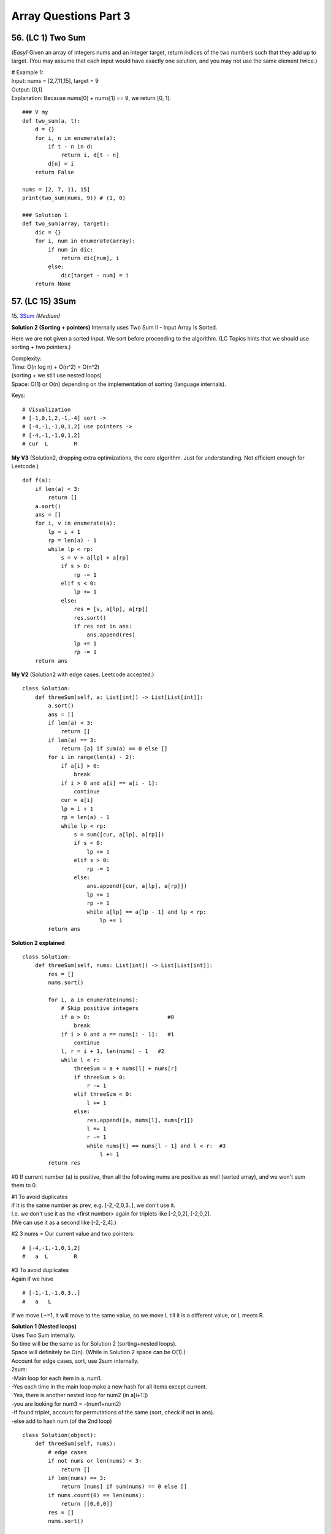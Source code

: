 Array Questions Part 3
======================
56. (LC 1) Two Sum
--------------------
*(Easy)*
Given an array of integers nums and an integer target, return indices of the two 
numbers such that they add up to target.
(You may assume that each input would have exactly one solution, and you may not use the same element twice.)

| # Example 1:
| Input: nums = [2,7,11,15], target = 9
| Output: [0,1]
| Explanation: Because nums[0] + nums[1] == 9, we return [0, 1].

::

    ### V my
    def two_sum(a, t):
        d = {}
        for i, n in enumerate(a):
            if t - n in d:
                return i, d[t - n]
            d[n] = i
        return False

    nums = [2, 7, 11, 15]
    print(two_sum(nums, 9)) # (1, 0)

    ### Solution 1   
    def two_sum(array, target):
        dic = {}
        for i, num in enumerate(array):
            if num in dic:
                return dic[num], i
            else:
                dic[target - num] = i
        return None

57. (LC 15) 3Sum
-------------------
15. `3Sum <https://leetcode.com/problems/3sum/description/>`_
*(Medium)*

**Solution 2 (Sorting + pointers)**
Internally uses Two Sum II - Input Array Is Sorted.

Here we are not given a sorted input. We sort before proceeding to the algorithm.
(LC Topics hints that we should use sorting + two pointers.)

| Complexity: 
| Time: O(n log n) + O(n^2) = O(n^2)
| (sorting + we still use nested loops)
| Space: O(1) or O(n) depending on the implementation of sorting (language internals).
 
Keys::

    # Visualization
    # [-1,0,1,2,-1,-4] sort ->
    # [-4,-1,-1,0,1,2] use pointers ->
    # [-4,-1,-1,0,1,2] 
    # cur  L        R

**My V3** (Solution2, dropping extra optimizations, the core algorithm. 
Just for understanding. Not efficient enough for Leetcode.) ::

    def f(a):
        if len(a) < 3:
            return []
        a.sort()
        ans = []
        for i, v in enumerate(a):
            lp = i + 1
            rp = len(a) - 1
            while lp < rp:
                s = v + a[lp] + a[rp]
                if s > 0:
                    rp -= 1
                elif s < 0:
                    lp += 1
                else:
                    res = [v, a[lp], a[rp]]
                    res.sort()
                    if res not in ans:
                        ans.append(res)
                    lp += 1
                    rp -= 1
        return ans

**My V2** (Solution2 with edge cases. Leetcode accepted.) ::

    class Solution:
        def threeSum(self, a: List[int]) -> List[List[int]]:
            a.sort()
            ans = []
            if len(a) < 3:
                return []
            if len(a) == 3:
                return [a] if sum(a) == 0 else []
            for i in range(len(a) - 2):
                if a[i] > 0:
                    break
                if i > 0 and a[i] == a[i - 1]:
                    continue
                cur = a[i]
                lp = i + 1
                rp = len(a) - 1
                while lp < rp:
                    s = sum([cur, a[lp], a[rp]])
                    if s < 0:
                        lp += 1
                    elif s > 0:
                        rp -= 1
                    else:
                        ans.append([cur, a[lp], a[rp]])
                        lp += 1
                        rp -= 1
                        while a[lp] == a[lp - 1] and lp < rp:
                            lp += 1
            return ans

**Solution 2 explained** ::

    class Solution:
        def threeSum(self, nums: List[int]) -> List[List[int]]:
            res = []
            nums.sort()

            for i, a in enumerate(nums):
                # Skip positive integers
                if a > 0:                        #0
                    break
                if i > 0 and a == nums[i - 1]:   #1
                    continue
                l, r = i + 1, len(nums) - 1   #2
                while l < r:
                    threeSum = a + nums[l] + nums[r]
                    if threeSum > 0:
                        r -= 1
                    elif threeSum < 0:
                        l += 1
                    else:
                        res.append([a, nums[l], nums[r]])
                        l += 1
                        r -= 1
                        while nums[l] == nums[l - 1] and l < r:  #3
                            l += 1
            return res

#0 If current number (a) is positive, then all the following nums are positive 
as well (sorted array), and we won't sum them to 0.

| #1 To avoid duplicates
| if it is the same number as prev, e.g. [-2,-2,0,3..], we don't use it.
| I.e. we don't use it as the <first number> again for triplets like [-2,0,2], [-2,0,2].
| (We can use it as a second like [-2,-2,4].)

#2 3 nums = Our current value and two pointers::

    # [-4,-1,-1,0,1,2] 
    #   a  L        R
 
| #3 To avoid duplicates
| Again if we have 

::

    # [-1,-1,-1,0,3..]
    #   a   L

If we move L+=1, it will move to the same value, so we move L till it is a different value, or L meets R.  

| **Solution 1 (Nested loops)**
| Uses Two Sum internally.
| So time will be the same as for Solution 2 (sorting+nested loops).
| Space will definitely be O(n). (While in Solution 2 space can be O(1).)
 
| Account for edge cases, sort, use 2sum internally.
| 2sum:
| -Main loop for each item in a, num1.
| -Yes each time in the main loop make a new hash for all items except current.
| -Yes, there is another nested loop for num2 (in a[i+1:])
| -you are looking for num3 = -(num1+num2)
| -If found triplet, account for permutations of the same (sort, check if not in ans).
| -else add to hash num (of the 2nd loop)

::

    class Solution(object):
        def threeSum(self, nums):
            # edge cases
            if not nums or len(nums) < 3:
                return []
            if len(nums) == 3:
                return [nums] if sum(nums) == 0 else []
            if nums.count(0) == len(nums):
                return [[0,0,0]]
            res = []
            nums.sort()

            for i in range(len(nums)):
                cur = nums[i]
                # 2 sum
                d = {}
                for j, x in enumerate(nums[i+1:]):
                    # cur + x + y = 0
                    # -> y = -x - cur
                    if -x-cur in d:
                        tmp = [cur, x, -x-cur]
                        tmp.sort()  
                        if tmp not in res:
                            res.append(tmp)
                    else:
                        d[x] = j
            return res

    nums = [-1,0,1,2,-1,-4]
    print(threeSum(nums))    # [[-1, 0, 1], [-1, -1, 2]]

My V
(Brute force, use Python std lib.) ::

    from itertools import combinations
    def sums_to_zero(a):
        # Out of all combinations with size 3, choose those that sum to 0.
        combos = [c for c in combinations(a, 3) if sum(c) == 0]
        # Choose only unique combinations
        ans = []
        for c in combos:
            c = list(c)
            c.sort()
            if c not in ans:
                ans.append(c)
        return ans

    nums = [-1, 0, 1, 2, -1, -4]
    print(sums_to_zero(nums))  #[[-1, 0, 1], [-1, -1, 2]]

58. (LC 16) 3Sum Closest
--------------------------
`16. 3Sum Closest <https://leetcode.com/problems/3sum-closest/submissions/1189356541/>`_
*(Medium)*

| **Keys**:
| -sort
| -three pointers, diff var
| -if threeSum > Greater than target, move RP

::

    #      <----|
    #  [-4,-1,1,2]
    #           R

-if threeSum < Less than target, move MidPoint ::

    #       |--->
    #  [-4,-1,1,2]
    #       M

**Solutions**::

    ### My V3 (LC accepted, 16, 74%)
    def threeSumClosest(a, t):
        a.sort()
        ans = 0
        dif = float("inf")
        for lp in range(len(a) - 2):
            rp = len(a) - 1
            mp = lp + 1
            while mp < rp:
                summing = sum([a[lp], a[mp], a[rp]])
                cur_dif = abs(summing - t)
                if cur_dif < dif:
                    dif = cur_dif
                    ans = summing
                if summing > t:
                    rp -= 1
                elif summing < t:
                    mp += 1
                else:
                    return t
        return ans

::

    # My V (Stdlib)
    import itertools as it

    def sum_closest(a, t):
        combos = it.combinations(a, 3)
        sums = [sum(c) for c in combos]
        ans = sums[0]
        dif = abs(t - ans)
        for s in sums:
            if abs(t - s) < dif:
                ans = s
        return ans

    nums = [-1, 2, 1, -4]
    target = 1
    print(sum_closest(nums, target))  # 2

Solutions Time:  O(n^2)::

    ### 1
    def threeSumClosest(nums, target):
        N = len(nums)
        nums.sort()
        res = float('inf') # sum of 3 numbers
        for t in range(N):
            i, j = t + 1, N - 1
            while i < j:
                _sum = nums[t] + nums[i] + nums[j]
                if abs(_sum - target) < abs(res - target):
                    res = _sum
                if _sum > target:
                    j -= 1
                elif _sum < target:
                    i += 1
                else:
                    return target
        return res

    ### 2 (pretty much the same)
    def threeSumClosest(num, target):
        num.sort()
        mindiff = 100000
        res = 0
        for i in range(len(num)):
            left = i + 1
            right = len(num) - 1
            while left < right:
                sum = num[i] + num[left] + num[right]
                diff = abs(sum - target)
                if diff < mindiff:
                    mindiff = diff
                    res = sum
                if sum == target:
                    return sum
                elif sum < target:
                    left += 1
                else:
                    right -= 1
        return res

59. (LC 989) Add to Array-Form of Integer
-------------------------------------------
*(Easy)*
The array-form of an integer num is an array representing its digits in left to right order.
For example, for num = 1321, the array form is [1,3,2,1].
Given num, the array-form of an integer, and an integer k, return the array-form of the integer num + k.

| Example 1:
| Input: num = [1,2,0,0], k = 34
| Output: [1,2,3,4]
| Explanation: 1200 + 34 = 1234
 
| Example 2:
| Input: num = [2,7,4], k = 181
| Output: [4,5,5]
| Explanation: 274 + 181 = 455
 
| Example 3:
| Input: num = [2,1,5], k = 806
| Output: [1,0,2,1]
| Explanation: 215 + 806 = 1021

::

    ### My v
    def add_to_array(a, n):
        a = [0] + a
        for i in range((len(a) - 1), -1, -1):
            a[i] = a[i] + (n % 10)   #4+(181%10)=4+1=5
            a[i - 1] += a[i] // 10   #7+5//10, i.e. +carry
            a[i] = a[i] % 10         #if there was carry on a[i], chop it off
            n = n // 10              #chop of right digit from 181, leaving 18
        if a[0] == 0:
            return a[1:]
        return a

    num = [2, 7, 4]
    k = 181
    print(add_to_array(num, k))  #[4, 5, 5]

    ### Solution 1
    # (operation on array)
    class Solution:
        def addToArrayForm(self, num: List[int], k: int) -> List[int]:
            s = ""
            for i in num:
                s += str(i)       
            answer = int(s) + k
            return  list("".join(str(answer)))  #why not list(str(answer))

    # Using list comprehension
    class Solution:
        def addToArrayForm(self, A: List[int], K: int) -> List[int]:
            return [int(x) for x in str(int(''.join(str(x) for x in A))+K)]

| ``divmod(a,b)``
| Given two numbers (a=what you want to divide, b=divide by )
| Gives as result (quotient, remainder)

>>> divmod(26, 5)
(5, 1)

::

    ### Solution 2
    class Solution:
        def addToArrayForm(self, num: List[int], k: int) -> List[int]:
            i, carry = len(num) - 1, 0
            ans = []
            while i >= 0 or k or carry:
                carry += (0 if i < 0 else num[i]) + (k % 10)
                carry, v = divmod(carry, 10)
                ans.append(v)
                k //= 10
                i -= 1
            return ans[::-1]

| **Explained**
| E.g., Input: num = [1,2,0,0], k = 34
 
|     i, carry = len(num) - 1, 0
| # We start at the LSB, i.e. last index i of array 'num'.
| Here at first iteration i=4
| Set carry to 0.
 
|     while i >= 0 or k or carry:
| # Because we need to carry on if k > number in array.
| 1)No worries, we won't do i=-1 lookups in array nums. carry=0 if i < 0.
| 2)Strangely we set carry to be the result of normal sum of num[i] + k%10.
| FYI k%10 is the LSB of k, here 34%10=4
| First loop, i=3, carry = num[3] + 4 = 4
| We set this right in the next step.
| 3)
|     carry, v = divmod(carry, 10)
 
 >>> divmod(4, 10)
 (0, 4)
 
| Now carry is 0, v=4
| FYI, if instead of 4, we had 18, then we get our carry=1 with:
 
 >>> divmod(18, 10)
 (1, 8)
 
| 4)
|     ans.append(v)
| 5)
|     k //= 10
|     i -= 1
| Remove k's LSB (34//10 = 3)
| Move to the next index.
| Next we will be adding 3 to num[3-1].

::

    ### Solution 3
    class Solution:
    def addToArrayForm(self, num: List[int], k: int) -> List[int]:
        for i in reversed(range(len(num))):
        k, num[i] = divmod(num[i] + k, 10)

        while k > 0:
        num = [k % 10] + num
        k //= 10

        return num

60. (LC 419) Battleships in a Board
-------------------------------------
`419. Battleships in a Board <https://leetcode.com/problems/battleships-in-a-board/>`_
Medium

| **Solution 1**
| **Keys:**

-Just check for each cell that has 'X' if the cell <immediately above> or the cell 
<immediately to the left> also has 'X'. Means you already counted that 'X', so you can continue. 

::

    class Solution(object):
        def countBattleships(self, board):
            """
            :type board: List[List[str]]
            :rtype: int
            """
            h = len(board)
            w = len(board[0]) if h else 0

            ans = 0
            for x in range(h):
                for y in range(w):
                    if board[x][y] == 'X':
                        if x > 0 and board[x - 1][y] == 'X':  #if there is a ship above
                            continue
                        if y > 0 and board[x][y - 1] == 'X':  #if there is a sip to the left
                            continue
                        ans += 1
            return ans

| Note, 
| h (height) is x (first index in matrix)

| **Solution 2**
| If you overdid problems on graphs. 

::

    ### My V (LC accepted 5, 8% slow)
    class Solution:
        def countBattleships(self, board: List[List[str]]) -> int:
            rows = len(board)
            cols = len(board[0])
            visited = set()
            ships = 0

            def dfs(r,c):
                if r not in range(rows) or c not in range(cols) or (
                        board[r][c] == '.' or (r,c) in visited):
                    return
                visited.add((r,c))
                dfs(r, c+1)
                dfs(r, c-1)
                dfs(r+1, c)
                dfs(r-1, c)

            for r in range(rows):
                for c in range(cols):
                    if board[r][c] == 'X' and (r,c) not in visited:
                        dfs(r,c)
                        ships +=1
            return ships

61. (LC 121) Best Time to Buy and Sell Stock
------------------------------------------------
`121. Best Time to Buy and Sell Stock <https://leetcode.com/problems/best-time-to-buy-and-sell-stock>`_
*(Easy)*

In short: buy and sell once, return max profit.

You are given an array prices where prices[i] is the price of a given stock on the ith day.
You want to maximize your profit by choosing a single day to buy one stock and 
choosing a different day in the future to sell that stock.

Return the maximum profit you can achieve from this transaction. 
If you cannot achieve any profit, return 0.

Example 1:
Input: prices = [7,1,5,3,6,4]
Output: 5
Explanation: Buy on day 2 (price = 1) and sell on day 5 (price = 6), profit = 6-1 = 5.
Note that buying on day 2 and selling on day 1 is not allowed because you must buy before you sell.

Example 2:
Input: prices = [7,6,4,3,1]
Output: 0
Explanation: In this case, no transactions are done and the max profit = 0.

::

    ### My V
    def buy_sell(a):
        max_pofit, min_price = 0, a[0]
        for p in a:
            min_price = min(min_price, p)
            max_pofit = max(max_pofit, p - min_price)
        return max_pofit

    ### Solution 1
    class Solution(object):
        def maxProfit(self, prices):
            if len(prices) == 0:
                return 0
            ### NOTE : we define 1st minPrice as prices[0]
            minPrice = prices[0]
            maxProfit = 0
            ### NOTE : we only loop prices ONCE
            for p in prices:
                # only if p < minPrice, we get minPrice
                if p < minPrice:
                    minPrice = p
                ### NOTE : only if p - minPrice > maxProfit, we get maxProfit
                elif p - minPrice > maxProfit:
                    maxProfit = p - minPrice
            return maxProfit

    ### Other Solutions
    class Solution:
        def maxProfit(self, prices: List[int]) -> int:
            ans, mi = 0, inf
            for v in prices:
                ans = max(ans, v - mi)
                mi = min(mi, v)
            return ans

    class Solution(object):
        # @param prices, a list of integers
        # @return an integer
        def maxProfit(self, prices):
            max_profit, min_price = 0, float("inf")
            for price in prices:
                min_price = min(min_price, price)
                max_profit = max(max_profit, price - min_price)
            return max_profit

62. (LC 309) Best Time to Buy and Sell Stock with Cooldown
------------------------------------------------------------
`309. Best Time to Buy and Sell Stock with Cooldown 
<https://leetcode.com/problems/best-time-to-buy-and-sell-stock-with-cooldown/>`_
*(Medium)*
::

    # 1
    class Solution:
    def maxProfit(self, prices: List[int]) -> int:
        sell = 0
        hold = -math.inf
        prev = 0

        for price in prices:
        cache = sell
        sell = max(sell, hold + price)
        hold = max(hold, prev - price)
        prev = cache

        return sell

    # 2
    class Solution:
        def maxProfit(self, prices: List[int]) -> int:
            f, f0, f1 = 0, 0, -prices[0]
            for x in prices[1:]:
                f, f0, f1 = f0, max(f0, f1 + x), max(f1, f - x)
            return f0

# 3 Dynamic programming, O(n) [:ref:`10 <ref-label>`]::

    from typing import List

    def maxProfit(prices: List[int]) -> int:
        # State: Buying or Selling?
        # If Buy -> i + 1
        # If Sell -> i + 2   # +2 because +cooldown day

        dp = {}  # key=(i, buying) val=max_profit, dp implements cashing

        def dfs(i, buying):
            if i >= len(prices):
                return 0
            if (i, buying) in dp:
                return dp[(i, buying)]

            cooldown = dfs(i + 1, buying)
            if buying:
                buy = dfs(i + 1, not buying) - prices[i]
                dp[(i, buying)] = max(buy, cooldown)
            else:
                sell = dfs(i + 2, not buying) + prices[i]
                dp[(i, buying)] = max(sell, cooldown)
            return dp[(i, buying)]

        return dfs(0, True)

    prices = [1, 2, 3, 0, 2]
    print(maxProfit(prices))

63. (LC 122) Best Time to Buy and Sell Stock II
-------------------------------------------------
`122. Best Time to Buy and Sell Stock II
<https://leetcode.com/problems/best-time-to-buy-and-sell-stock-ii/>`_
*(Medium)*

| Key is that you can buy and sell on the same day.
| -Basically you can sell each time you meet a higher price. 
| -If successful sell, then set <cur buy price> = <cur price> (so sell and buy on the same day).
| -Add up the results.
| E.g. prices=[1,2,3,4,5]
| You don't have to look for the best option, which is here buy at 1, sell at 5.
| You can buy at 1, sell at 2. Then buy at 2, sell at 3 etc.

**Solution 1** [:ref:`2 <ref-label>`] ::

    ### Solution 1
    from typing import List
    import itertools
    def maxProfit(prices: List[int]) -> int:
        return sum(max(0, b - a) for a, b in itertools.pairwise(prices))

    prices = [7,1,5,3,6,4]
    print(maxProfit(prices)) # 7

| # tools
| ``itertools.pairwise(iterable)``
| Roughly equivalent to:
| pairwise('ABCDEFG') --> AB BC CD DE EF FG

**Solution 2** [:ref:`10 <ref-label>`] ::

    ### Solution 2
    class Solution:
        def maxProfit(self, prices: List[int]) -> int:
            max_profit = 0
            for i in range(1, len(prices)):
                if prices[i] > prices[i-1]:
                    max_profit += prices[i] - prices[i-1]
            return max_profit

**My V** (LC accepted 50, 70%) ::

    class Solution:
        def maxProfit(self, prices: List[int]) -> int:
            cur_min = prices[0]
            total_profit = 0
            for price in prices:
                cur_min = min(cur_min, price)
                profit = price - cur_min
                if profit > 0:
                    cur_min = price
                total_profit += profit
            return total_profit

Emulating as close as possible the classic buy-sell stock.

64. (LC 1014) Best Sightseeing Pair
-------------------------------------
`1014. Best Sightseeing Pair <https://leetcode.com/problems/best-sightseeing-pair/>`_
*(Medium)*

| # In short
| Given an array, return the highest 
| values[i] + values[j] + i - j
 
| # Keys
| i - j is the distance between the sightseeing spots.

::

    ### Solution 1
    class Solution:
        def maxScoreSightseeingPair(self, A: List[int]) -> int:
            n = len(A)
            pre = A[0] + 0
            res = 0
            for i in range(1, n):
                res = max(res, pre + A[i] - i)
                pre = max(pre, A[i] + i)
            return res

    # The same (breaking down the steps)
    from typing import List
    def f(A: List[int]) -> int:
        n = len(A)
        pre = A[0] + 0
        res = 0
        for i in range(1, n):
            cur_res = pre + A[i] - i
            res = max(res, cur_res)
            possible_pre = A[i] + i
            pre = max(pre, possible_pre)
        return res 

| # Explained solution 1       
| ``res = max(res, pre + A[i] - i)``
| Final response, check if we found a greater 
| (previous spot + current spot - distance between them)
 
| # - i, + i confusion
| it might seem unfair that in 
| ``res = max(res, pre + A[i] - i)``
| We each time subtract the full index, not the net distance (i - j).
| But actually it is because in the second line:
| ``pre = max(pre, A[i] + i)``
| A[i] + i
| + i means the value at i will carry with it its distance.
| So if our new previous = value + 3 (it is at index 3).
| Then the next time we calculate response, e.g. at i=4, 
| max(res, value+3 - 4)
| We see that if they are only 1 place apart, we end up subtracting only that 1, not 4.
| ==>previous CARRIES its distance with its value.

| E.g. A = [2,4,10]
| pre=A[0]=2, res=0
| i=1
| res=max(0, 2+4-1), res=5
| pre=max(2, 4+1), pre=5
| i=2
| res=max(5, 5+10-2), res=13 (so really 5+10-2=4+10-1)
| pre=max(5, 10+2), pre=12  ==>10 carries the weight of where it is at, i.e. index 2

65. (LC 605) Can Place Flowers
---------------------------------
| *(Easy)*
| You have a long flowerbed in which some of the plots are planted, and some are not. 
| However, flowers cannot be planted in adjacent plots.

Given an integer array flowerbed containing 0's and 1's, where 0 means empty and 1 means not empty, 
and an integer n, return true if n new flowers can be planted in the flowerbed without 
violating the no-adjacent-flowers rule and false otherwise.

| Example 1:
| Input: flowerbed = [1,0,0,0,1], n = 1
| Output: true
 
| Example 2:
| Input: flowerbed = [1,0,0,0,1], n = 2
| Output: false

::

    ### My V
    def can_plant(a, n):
        a = [0] + a + [0]
        cnt = 0
        for i in range(1, len(a) - 1):
            if not a[i] & 1:
                if a[i - 1] == 0 and a[i + 1] == 0:
                    cnt += 1
                    a[i] = 1
        return cnt >= n

    flowerbed = [1, 0, 0, 0, 1]
    print(can_plant(flowerbed, 1))  # True
    print(can_plant(flowerbed, 2))  # False

    ### Solution 1
    class Solution:
        def canPlaceFlowers(self, flowerbed: List[int], n: int) -> bool:
            flowerbed = [0] + flowerbed + [0]
            for i in range(1, len(flowerbed) - 1):
                if sum(flowerbed[i - 1 : i + 2]) == 0:
                    flowerbed[i] = 1
                    n -= 1
            return n <= 0

| ### Explained
| (See explanation for solution 2 in addition.)
| #Here we check if values at [i=1, i=2, i=3] all add up to 0, none is set to 1 in one go.
| #We also account for the fact that we may have A = [0,0,1,0,1], 
| so we may plant at i=0.
| Because we do:
|     flowerbed = [0] + flowerbed + [0]
| We start the loop for i in range(1..), but we actually start at original i=0, 
| which is now i=1, because we prepended with\appended to array 0s.

::

    ### Solution 2
    class Solution(object):
        def canPlaceFlowers(self, flowerbed, n):
            """
            :type flowerbed: List[int]
            :type n: int
            :rtype: bool
            """
            for i, num in enumerate(flowerbed):
                if num == 1: continue
                if i > 0 and flowerbed[i - 1] == 1: continue
                if i < len(flowerbed) - 1 and flowerbed[i + 1] == 1: continue
                flowerbed[i] = 1
                n -= 1
            return n <= 0

| ### Explained
| 1) If num at i is 1, continue
| 2) Check adjacent values to the left and right of the current i, see if they are 1,
| then we cannot plant.
 
| if i > 0 and flowerbed[i - 1] == 1: continue
| # If it is not the first element (at i=0), check that element to the left (i-1)
| is not 1. Else continue the loop.
 
| if i < len(flowerbed) - 1 and flowerbed[i + 1] == 1: continue
| # If we are looking not at the last element of the array (len(A)-1),
| (then it has no elements to the right)
| then check if element to the right (at i+1) is 1. 

:: 

    ### Solution 3
    class Solution(object):
        def canPlaceFlowers(self, flowerbed, n):
            """
            :type flowerbed: List[int]
            :type n: int
            :rtype: bool
            """
            flowerbed = [0] + flowerbed + [0]
            N = len(flowerbed)
            res = 0
            for i in range(1, N - 1):
                if flowerbed[i - 1] == flowerbed[i] == flowerbed[i + 1] == 0:
                    res += 1
                    flowerbed[i] = 1
            return res >= n

